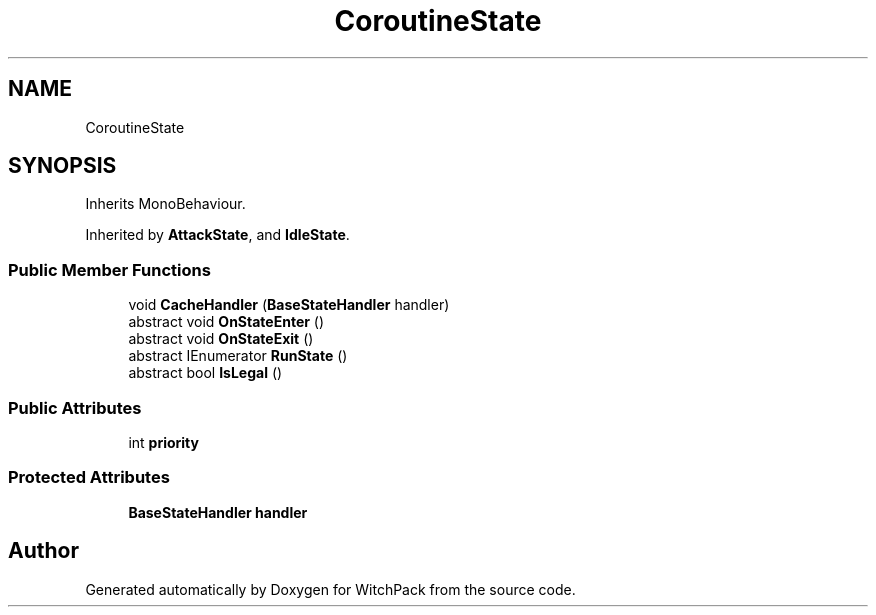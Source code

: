 .TH "CoroutineState" 3 "Mon Jan 29 2024" "Version 0.096" "WitchPack" \" -*- nroff -*-
.ad l
.nh
.SH NAME
CoroutineState
.SH SYNOPSIS
.br
.PP
.PP
Inherits MonoBehaviour\&.
.PP
Inherited by \fBAttackState\fP, and \fBIdleState\fP\&.
.SS "Public Member Functions"

.in +1c
.ti -1c
.RI "void \fBCacheHandler\fP (\fBBaseStateHandler\fP handler)"
.br
.ti -1c
.RI "abstract void \fBOnStateEnter\fP ()"
.br
.ti -1c
.RI "abstract void \fBOnStateExit\fP ()"
.br
.ti -1c
.RI "abstract IEnumerator \fBRunState\fP ()"
.br
.ti -1c
.RI "abstract bool \fBIsLegal\fP ()"
.br
.in -1c
.SS "Public Attributes"

.in +1c
.ti -1c
.RI "int \fBpriority\fP"
.br
.in -1c
.SS "Protected Attributes"

.in +1c
.ti -1c
.RI "\fBBaseStateHandler\fP \fBhandler\fP"
.br
.in -1c

.SH "Author"
.PP 
Generated automatically by Doxygen for WitchPack from the source code\&.
